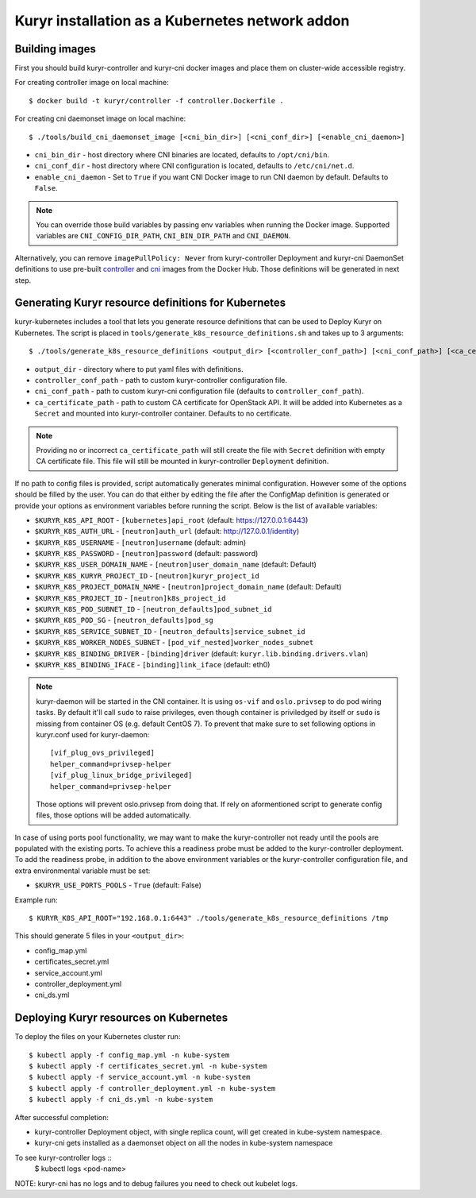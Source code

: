 Kuryr installation as a Kubernetes network addon
================================================

Building images
~~~~~~~~~~~~~~~

First you should build kuryr-controller and kuryr-cni docker images and place
them on cluster-wide accessible registry.

For creating controller image on local machine: ::

    $ docker build -t kuryr/controller -f controller.Dockerfile .

For creating cni daemonset image on local machine: ::

    $ ./tools/build_cni_daemonset_image [<cni_bin_dir>] [<cni_conf_dir>] [<enable_cni_daemon>]

* ``cni_bin_dir`` - host directory where CNI binaries are located, defaults to
  ``/opt/cni/bin``.
* ``cni_conf_dir`` - host directory where CNI configuration is located,
  defaults to ``/etc/cni/net.d``.
* ``enable_cni_daemon`` - Set to ``True`` if you want CNI Docker image to run
  CNI daemon by default. Defaults to ``False``.

.. note::
  You can override those build variables by passing env variables when running
  the Docker image. Supported variables are ``CNI_CONFIG_DIR_PATH``,
  ``CNI_BIN_DIR_PATH`` and ``CNI_DAEMON``.

Alternatively, you can remove ``imagePullPolicy: Never`` from kuryr-controller
Deployment and kuryr-cni DaemonSet definitions to use pre-built
`controller <https://hub.docker.com/r/kuryr/controller/>`_ and `cni <https://hub.docker.com/r/kuryr/cni/>`_
images from the Docker Hub. Those definitions will be generated in next step.

Generating Kuryr resource definitions for Kubernetes
~~~~~~~~~~~~~~~~~~~~~~~~~~~~~~~~~~~~~~~~~~~~~~~~~~~~

kuryr-kubernetes includes a tool that lets you generate resource definitions
that can be used to Deploy Kuryr on Kubernetes. The script is placed in
``tools/generate_k8s_resource_definitions.sh`` and takes up to 3 arguments: ::

    $ ./tools/generate_k8s_resource_definitions <output_dir> [<controller_conf_path>] [<cni_conf_path>] [<ca_certificate_path>]

* ``output_dir`` - directory where to put yaml files with definitions.
* ``controller_conf_path`` - path to custom kuryr-controller configuration file.
* ``cni_conf_path`` - path to custom kuryr-cni configuration file (defaults to
  ``controller_conf_path``).
* ``ca_certificate_path`` - path to custom CA certificate for OpenStack API. It
  will be added into Kubernetes as a ``Secret`` and mounted into
  kuryr-controller container. Defaults to no certificate.

.. note::
  Providing no or incorrect ``ca_certificate_path`` will still create the file
  with ``Secret`` definition with empty CA certificate file. This file will
  still be mounted in kuryr-controller ``Deployment`` definition.

If no path to config files is provided, script automatically generates minimal
configuration. However some of the options should be filled by the user. You can
do that either by editing the file after the ConfigMap definition is generated
or provide your options as environment variables before running the script.
Below is the list of available variables:

* ``$KURYR_K8S_API_ROOT`` - ``[kubernetes]api_root`` (default: https://127.0.0.1:6443)
* ``$KURYR_K8S_AUTH_URL`` - ``[neutron]auth_url`` (default: http://127.0.0.1/identity)
* ``$KURYR_K8S_USERNAME`` - ``[neutron]username`` (default: admin)
* ``$KURYR_K8S_PASSWORD`` - ``[neutron]password`` (default: password)
* ``$KURYR_K8S_USER_DOMAIN_NAME`` - ``[neutron]user_domain_name`` (default: Default)
* ``$KURYR_K8S_KURYR_PROJECT_ID`` - ``[neutron]kuryr_project_id``
* ``$KURYR_K8S_PROJECT_DOMAIN_NAME`` - ``[neutron]project_domain_name`` (default: Default)
* ``$KURYR_K8S_PROJECT_ID`` - ``[neutron]k8s_project_id``
* ``$KURYR_K8S_POD_SUBNET_ID`` - ``[neutron_defaults]pod_subnet_id``
* ``$KURYR_K8S_POD_SG`` - ``[neutron_defaults]pod_sg``
* ``$KURYR_K8S_SERVICE_SUBNET_ID`` - ``[neutron_defaults]service_subnet_id``
* ``$KURYR_K8S_WORKER_NODES_SUBNET`` - ``[pod_vif_nested]worker_nodes_subnet``
* ``$KURYR_K8S_BINDING_DRIVER`` - ``[binding]driver`` (default: ``kuryr.lib.binding.drivers.vlan``)
* ``$KURYR_K8S_BINDING_IFACE`` - ``[binding]link_iface`` (default: eth0)

.. note::
  kuryr-daemon will be started in the CNI container. It is using ``os-vif`` and
  ``oslo.privsep`` to do pod wiring tasks. By default it'll call ``sudo`` to
  raise privileges, even though container is priviledged by itself or ``sudo``
  is missing from container OS (e.g. default CentOS 7). To prevent that make
  sure to set following options in kuryr.conf used for kuryr-daemon::

    [vif_plug_ovs_privileged]
    helper_command=privsep-helper
    [vif_plug_linux_bridge_privileged]
    helper_command=privsep-helper

  Those options will prevent oslo.privsep from doing that. If rely on
  aformentioned script to generate config files, those options will be added
  automatically.

In case of using ports pool functionality, we may want to make the
kuryr-controller not ready until the pools are populated with the existing
ports. To achieve this a readiness probe must be added to the kuryr-controller
deployment. To add the readiness probe, in addition to the above environment
variables or the kuryr-controller configuration file, and extra environmental
variable must be set:

* ``$KURYR_USE_PORTS_POOLS`` - ``True`` (default: False)

Example run: ::

    $ KURYR_K8S_API_ROOT="192.168.0.1:6443" ./tools/generate_k8s_resource_definitions /tmp

This should generate 5 files in your ``<output_dir>``:

* config_map.yml
* certificates_secret.yml
* service_account.yml
* controller_deployment.yml
* cni_ds.yml

Deploying Kuryr resources on Kubernetes
~~~~~~~~~~~~~~~~~~~~~~~~~~~~~~~~~~~~~~~

To deploy the files on your Kubernetes cluster run: ::

    $ kubectl apply -f config_map.yml -n kube-system
    $ kubectl apply -f certificates_secret.yml -n kube-system
    $ kubectl apply -f service_account.yml -n kube-system
    $ kubectl apply -f controller_deployment.yml -n kube-system
    $ kubectl apply -f cni_ds.yml -n kube-system

After successful completion:

* kuryr-controller Deployment object, with single replica count, will get
  created in kube-system namespace.
* kuryr-cni gets installed as a daemonset object on all the nodes in kube-system
  namespace

To see kuryr-controller logs ::
    $ kubectl logs <pod-name>

NOTE: kuryr-cni has no logs and to debug failures you need to check out kubelet
logs.
